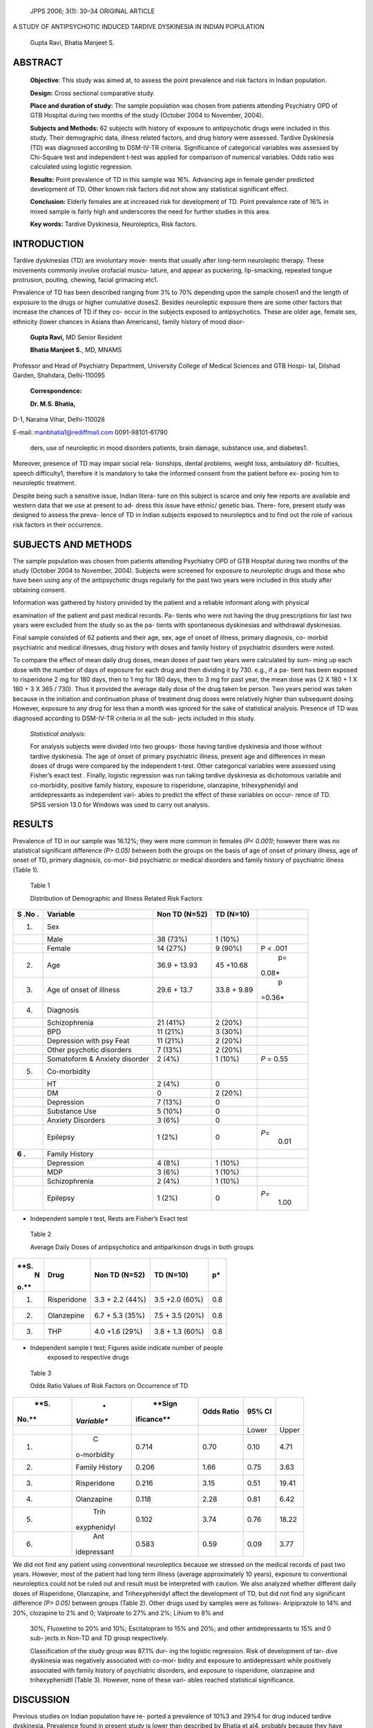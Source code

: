    JPPS 2006; 3(1): 30–34 ORIGINAL ARTICLE

A STUDY OF ANTIPSYCHOTIC INDUCED TARDIVE DYSKINESIA IN INDIAN POPULATION

   Gupta Ravi, Bhatia Manjeet S.

ABSTRACT
========

   **Objective**: This study was aimed at, to assess the point
   prevalence and risk factors in Indian population.

   **Design:** Cross sectional comparative study.

   **Place and duration of study:** The sample population was chosen
   from patients attending Psychiatry OPD of GTB Hospital during two
   months of the study (October 2004 to November, 2004).

   **Subjects and Methods:** 62 subjects with history of exposure to
   antipsychotic drugs were included in this study. Their demographic
   data, illness related factors, and drug history were assessed.
   Tardive Dyskinesia (TD) was diagnosed according to DSM-IV-TR
   criteria. Significance of categorical variables was assessed by
   Chi-Square test and independent t-test was applied for comparison of
   numerical variables. Odds ratio was calculated using logistic
   regression.

   **Results:** Point prevalence of TD in this sample was 16%. Advancing
   age in female gender predicted development of TD. Other known risk
   factors did not show any statistical significant effect.

   **Conclusion:** Elderly females are at increased risk for development
   of TD. Point prevalence rate of 16% in mixed sample is fairly high
   and underscores the need for further studies in this area.

   **Key words:** Tardive Dyskinesia, Neuroleptics, Risk factors.

INTRODUCTION
============

Tardive dyskinesias (TD) are involuntary move- ments that usually after
long-term neuroleptic therapy. These movements commonly involve
orofacial muscu- lature, and appear as puckering, lip-smacking, repeated
tongue protrusion, pouting, chewing, facial grimacing etc1.

Prevalence of TD has been described ranging from 3% to 70% depending
upon the sample chosen1 and the length of exposure to the drugs or
higher cumulative doses2. Besides neuroleptic exposure there are some
other factors that increase the chances of TD if they co- occur in the
subjects exposed to antipsychotics. These are older age, female sex,
ethnicity (lower chances in Asians than Americans), family history of
mood disor-

   **Gupta Ravi,** MD Senior Resident

   **Bhatia Manjeet S.**, MD, MNAMS

Professor and Head of Psychiatry Department, University College of
Medical Sciences and GTB Hospi- tal, Dilshad Garden, Shahdara,
Delhi-110095

   **Correspondence:**

   **Dr. M.S. Bhatia,**

D-1, Naraina Vihar, Delhi-110028

E-mail: manbhatia1@rediffmail.com 0091-98101-61790

   ders, use of neuroleptic in mood disorders patients, brain damage,
   substance use, and diabetes1.

Moreover, presence of TD may impair social rela- tionships, dental
problems, weight loss, ambulatory dif- ficulties, speech difficulty1,
therefore it is mandatory to take the informed consent from the patient
before ex- posing him to neuroleptic treatment.

Despite being such a sensitive issue, Indian litera- ture on this
subject is scarce and only few reports are available and western data
that we use at present to ad- dress this issue have ethnic/ genetic
bias. There- fore, present study was designed to assess the preva- lence
of TD in Indian subjects exposed to neuroleptics and to find out the
role of various risk factors in their occurrence.

SUBJECTS AND METHODS
====================

The sample population was chosen from patients attending Psychiatry OPD
of GTB Hospital during two months of the study (October 2004 to
November, 2004). Subjects were screened for exposure to neuroleptic
drugs and those who have been using any of the antipsychotic drugs
regularly for the past two years were included in this study after
obtaining consent.

Information was gathered by history provided by the patient and a
reliable informant along with physical

examination of the patient and past medical records. Pa- tients who were
not having the drug prescriptions for last two years were excluded from
the study so as the pa- tients with spontaneous dyskinesias and
withdrawal dyskinesias.

Final sample consisted of 62 patients and their age, sex, age of onset
of illness, primary diagnosis, co- morbid psychiatric and medical
illnesses, drug history with doses and family history of psychiatric
disorders were noted.

To compare the effect of mean daily drug doses, mean doses of past two
years were calculated by sum- ming up each dose with the number of days
of exposure for each drug and then dividing it by 730. e.g., if a pa-
tient has been exposed to risperidone 2 mg for 180 days, then to 1 mg
for 180 days, then to 3 mg for past year, the mean dose was (2 X 180 + 1
X 180 + 3 X 365 / 730). Thus it provided the average daily dose of the
drug taken be person. Two years period was taken because in the
initiation and continuation phase of treatment drug doses were
relatively higher than subsequent dosing. However, exposure to any drug
for less than a month was ignored for the sake of statistical analysis.
Presence of TD was diagnosed according to DSM-IV-TR criteria in all the
sub- jects included in this study.

   *Statistical analysis:*

   For analysis subjects were divided into two groups- those having
   tardive dyskinesia and those without tardive dyskinesia. The age of
   onset of primary psychiatric illness, present age and differences in
   mean doses of drugs were compared by the independent t-test. Other
   categorical variables were assessed using Fisher’s exact test .
   Finally, logistic regression was run taking tardive dyskinesia as
   dichotomous variable and co-morbidity, positive family history,
   exposure to risperidone, olanzapine, trihexyphenidyl and
   antidepressants as independent vari- ables to predict the effect of
   these variables on occur- rence of TD. SPSS version 13.0 for Windows
   was used to carry out analysis.

RESULTS
=======

Prevalence of TD in our sample was 16.12%; they were more common in
females *(P< 0.001)*; however there was no statistical significant
difference *(P> 0.05)* between both the groups on the basis of age of
onset of primary illness, age of onset of TD, primary diagnosis, co-mor-
bid psychiatric or medical disorders and family history of psychiatric
illness (Table 1).

   Table 1

   Distribution of Demographic and Illness Related Risk Factors

+-----+----------------------+--------------+-------------+---------+
|     |    **Variable**      |    **Non TD  |    **TD     |         |
| **S |                      |    (N=52)**  |    (N=10)** |         |
| .No |                      |              |             |         |
| .** |                      |              |             |         |
+=====+======================+==============+=============+=========+
|     |    Sex               |              |             |         |
|  1. |                      |              |             |         |
+-----+----------------------+--------------+-------------+---------+
|     |    Male              |    38 (73%)  |    1 (10%)  |         |
+-----+----------------------+--------------+-------------+---------+
|     |    Female            |    14 (27%)  |    9 (90%)  |    P <  |
|     |                      |              |             |    .001 |
+-----+----------------------+--------------+-------------+---------+
|     |    Age               |    36.9 +    |    45       |    p=   |
|  2. |                      |    13.93     |    +10.68   |         |
|     |                      |              |             |  0.08\* |
+-----+----------------------+--------------+-------------+---------+
|     |    Age of onset of   |    29.6 +    |    33.8 +   |    p    |
|  3. |    illness           |    13.7      |    9.89     | =0.36\* |
+-----+----------------------+--------------+-------------+---------+
|     |    Diagnosis         |              |             |         |
|  4. |                      |              |             |         |
+-----+----------------------+--------------+-------------+---------+
|     |    Schizophrenia     |    21 (41%)  |    2 (20%)  |         |
+-----+----------------------+--------------+-------------+---------+
|     |    BPD               |    11 (21%)  |    3 (30%)  |         |
+-----+----------------------+--------------+-------------+---------+
|     |    Depression with   |    11 (21%)  |    2 (20%)  |         |
|     |    psy Feat          |              |             |         |
+-----+----------------------+--------------+-------------+---------+
|     |    Other psychotic   |    7 (13%)   |    2 (20%)  |         |
|     |    disorders         |              |             |         |
+-----+----------------------+--------------+-------------+---------+
|     |    Somatoform &      |    2 (4%)    |    1 (10%)  |    *P*  |
|     |    Anxiety disorder  |              |             |    =    |
|     |                      |              |             |    0.55 |
+-----+----------------------+--------------+-------------+---------+
|     |    Co-morbidity      |              |             |         |
|  5. |                      |              |             |         |
+-----+----------------------+--------------+-------------+---------+
|     |    HT                |    2 (4%)    |    0        |         |
+-----+----------------------+--------------+-------------+---------+
|     |    DM                |    0         |    2 (20%)  |         |
+-----+----------------------+--------------+-------------+---------+
|     |    Depression        |    7 (13%)   |    0        |         |
+-----+----------------------+--------------+-------------+---------+
|     |    Substance Use     |    5 (10%)   |    0        |         |
+-----+----------------------+--------------+-------------+---------+
|     |    Anxiety Disorders |    3 (6%)    |    0        |         |
+-----+----------------------+--------------+-------------+---------+
|     |    Epilepsy          |    1 (2%)    |    0        |         |
|     |                      |              |             |  *P*\ = |
|     |                      |              |             |    0.01 |
+-----+----------------------+--------------+-------------+---------+
|     |    Family History    |              |             |         |
| **6 |                      |              |             |         |
| .** |                      |              |             |         |
+-----+----------------------+--------------+-------------+---------+
|     |    Depression        |    4 (8%)    |    1 (10%)  |         |
+-----+----------------------+--------------+-------------+---------+
|     |    MDP               |    3 (6%)    |    1 (10%)  |         |
+-----+----------------------+--------------+-------------+---------+
|     |    Schizophrenia     |    2 (4%)    |    1 (10%)  |         |
+-----+----------------------+--------------+-------------+---------+
|     |    Epilepsy          |    1 (2%)    |    0        |         |
|     |                      |              |             |  *P*\ = |
|     |                      |              |             |    1.00 |
+-----+----------------------+--------------+-------------+---------+

-  Independent sample t test, Rests are Fisher’s Exact test

..

   Table 2

   Average Daily Doses of antipsychotics and antiparkinson drugs in both
   groups

+------+--------------+-----------------+------------------+---------+
|      |    **Drug**  |    **Non TD     |    **TD (N=10)** | **p\*** |
| **S. |              |    (N=52)**     |                  |         |
|    N |              |                 |                  |         |
| o.** |              |                 |                  |         |
+======+==============+=================+==================+=========+
|      |              |    3.3 + 2.2    |    3.5 +2.0      | 0.8     |
|   1. |  Risperidone |    (44%)        |    (60%)         |         |
+------+--------------+-----------------+------------------+---------+
|      |              |    6.7 + 5.3    |    7.5 + 3.5     | 0.8     |
|   2. |   Olanzepine |    (35%)        |    (20%)         |         |
+------+--------------+-----------------+------------------+---------+
|      |    THP       |    4.0 +1.6     |    3.8 + 1.3     | 0.8     |
|   3. |              |    (29%)        |    (60%)         |         |
+------+--------------+-----------------+------------------+---------+

-  Independent sample t test; Figures aside indicate number of people
      exposed to respective drugs

..

   Table 3

   Odds Ratio Values of Risk Factors on Occurrence of TD

+-------+-------------+------------+-------------+----------+---------+
|       |    *        |    **Sign  |    **Odds   |    **95% |         |
|  **S. | *Variable** | ificance** |    Ratio**  |    CI**  |         |
|       |             |            |             |          |         |
| No.** |             |            |             |          |         |
+=======+=============+============+=============+==========+=========+
|       |             |            |             |    Lower |         |
|       |             |            |             |          |   Upper |
+-------+-------------+------------+-------------+----------+---------+
|    1. |    C        |    0.714   | 0.70        |    0.10  |    4.71 |
|       | o-morbidity |            |             |          |         |
+-------+-------------+------------+-------------+----------+---------+
|    2. |    Family   |    0.206   | 1.66        |    0.75  |    3.63 |
|       |    History  |            |             |          |         |
+-------+-------------+------------+-------------+----------+---------+
|    3. |             |    0.216   | 3.15        |    0.51  |         |
|       | Risperidone |            |             |          |   19.41 |
+-------+-------------+------------+-------------+----------+---------+
|    4. |             |    0.118   | 2.28        |    0.81  |    6.42 |
|       |  Olanzapine |            |             |          |         |
+-------+-------------+------------+-------------+----------+---------+
|    5. |    Trih     |    0.102   | 3.74        |    0.76  |         |
|       | exyphenidyl |            |             |          |   18.22 |
+-------+-------------+------------+-------------+----------+---------+
|    6. |    Ant      |    0.583   | 0.59        |    0.09  |    3.77 |
|       | idepressant |            |             |          |         |
+-------+-------------+------------+-------------+----------+---------+

We did not find any patient using conventional neuroleptics because we
stressed on the medical records of past two years. However, most of the
patient had long term illness (average approximately 10 years), exposure
to conventional neuroleptics could not be ruled out and result must be
interpreted with caution. We also analyzed whether different daily doses
of Risperidone, Olanzapine, and Trihexyphenidyl affect the development
of TD, but did not find any significant difference *(P> 0.05)* between
groups (Table 2). Other drugs used by samples were as follows-
Aripiprazole to 14% and 20%, clozapine to 2% and 0; Valproate to 27% and
2%; Lihium to 8% and

   30%, Fluoxetine to 20% and 10%; Escitalopram to 15% and 20%; and
   other antidepressants to 15% and 0 sub- jects in Non-TD and TD group
   respectively.

   Classification of the study group was 87.1% dur- ing the logistic
   regression. Risk of development of tar- dive dyskinesia was
   negatively associated with co-mor- bidity and exposure to
   antidepressant while positively associated with family history of
   psychiatric disorders, and exposure to risperidone, olanzapine and
   trihexyphenidtl (Table 3). However, none of these vari- ables reached
   statistical significance.

DISCUSSION
==========

Previous studies on Indian population have re- ported a prevalence of
10%3 and 29%4 for drug induced tardive dyskinesia. Prevalence found in
present study is lower than described by Bhatia et al4, probably because
they have included schizophrenic patients which usu- ally require higher
doses and are often exposed to con-

ventional antispyhotics. In this study, exposure to neuro- leptic was
the only criteria for inclusion without being affected by diagnosis and
duration of treatment. There- fore average doses of antipsychotics were
relatively lower and all the subjects were on atypical drugs for at
least past two years thus contributing to lower incidence5,6 . Moreover,
our findings go along with the previous reports of ethnic variation7
where lower rates of TD have been described in Asian subjects1. However
at this point, we are unable to comment which of these factors played
major role for such low incidence, and it requires further study.

Female subjects in this study suffered higher rates of dyskinesias. It
has been described as an important risk factor in literature but few
studies did not find any evidence in its favor8,9 and one even reported
higher in- cidence in males4. In a review article, Sachdev1 suggests
that it is not only the gender but ‘age- gender interac- tion’ that
works behind increased prevalence of TD in females. Post-hoc analysis of
our data found that females were older (44.13+ 14.69) than males (34.15
+ 11.97) *(P=0.008)*. Thus we also opine that age-gender interac- tion
may be more important for development of TD, rather than any of the
factors alone.

Age has been described as the most important risk factors across
studies1,9-12. Higher prevalence with in- creasing age can be attributed
to age related brain de- generation13, neurological pathologies14,
co-morbid medi- cal disorders14, longer years of treatment8,12 and thus
higher cumulative neuroleptic doses1 and spontaneous dyskinesias14.
However, we did not find any effect of age on the prevalence of
dyskinesia in the whole sample. Similar results were reported in other
studies4,8. It is pos- sible that there is a cut-off point of age beyond
which the

   risk of TD increases as described by Woerner et al2 who demonstrated
   that risk of TD increases after 50 years even on the lower doses of
   antipsychotics and despite the facts that younger subjects had longer
   exposure to neuroleptics. The mean age of subjects in our sample was
   lower than this cut off point. Secondly, as we have mentioned,
   according to us, age and gender interaction is the root cause for
   development of TD, rather than any of the factors alone.

Illness related factors that increase the risk of TD are early age of
onset of primary illness15, presence of mood disorders in the
patient1,4,11, history of substance use12 and family history of mood
disorders1. However, we could not confirm any of the findings (in-fact
co-mor- bidity and exposure to antidepressants were negatively
associated with risk of TD) except for the family history of psychiatric
illness which enhanced the risk (but statis- tically insignificant).
Similar results have been found in other studies which could not
correlate it with primary diagnosis8-10, and age of first exposure to
antip- sychotic10.

Not only the psychiatric disorder but presence of medical disorder-
particularly diabetes mellitus may be associated with increased risk16.
However, our findings do not support it and confirm findings of Miller
et al12.

Lastly, drug related factors e.g., exposure to con- ventional
neuroleptics8, higher cumulative doses or longer duration of
treatment8,10,12 and use of antiparkinsons drug15 have been reported to
increase the risk of TD. In this study we found that the doses of
antipsychotics and trihexyphenidyl did not affect TD, Though those with
TD had more chances to be exposed to trihexyphenidyl and atypical neuro-
leptics (but statistically insignificant). However, due to past history
of exposure to conventional antipsy- chotic for pretty long period,
validity of this finding can be challenged.

This study had few methodological limitations- ex- clusion criteria cut
down the sample to small size in present study. Though in this sample we
did not have any subject with the history of conventional drug use in
past two years, such possibility can not be ruled out be- fore that.
Moreover, the mean daily doses of drugs were also low due to sample with
mixed diagnosis. Our re- sults have probably been affected by the lower
mean doses of the drugs, use of atypical antipsychotics in past two
years that are known to reverse TD5-6 and use of con- comitant
trihexyphenidyl that can have a protective ef- fect. As hypothesized at
inception, we did not find any evidence that antidepressants increase
rate of TD and go along with previous finding10.

In conclusion, this study confirmed that female gender with advancing
age is the only risk factors for TD and it is unaffected by presence of
other dis- orders, doses of atypical neuroleptics and exposure to other
psychotropic drugs. Due to small size of

sample, results must be generalized with caution and further research is
required with methodological im- provements.

ACKNOWLEDGEMENT
===============

We thank Dr. A. K. Bansal, Department of Biosta- tistics and Medical
Informatics, University College of Medical Science, Delhi for his
technical help in statisti- cal analysis.

STATEMENT OF INTEREST
=====================

There are no conflicting interests to declare as study was not funded by
any agency.

REFERENCES
==========

1.  Sachdev PS. The current status of tardive dyskine- sia. Australia NZ
    J Psychiatry 2000; 34: 355-69.

2.  Woerner MG, Alvir JMJ, Saltz BL, Liberman JA, Kane JM. Prospective
    study of tardive dyskinesia in the eld- erly: rates and risk
    factors. Am J Psychiatry 1998; 155: 1521-28.

3.  Doongaji DR, Jeste DV, Jape NM, Sheth AS, Apte JS, Vahia VN et al.
    Tardive dyskinesia in India: a prevalence study. J Clin
    Psychopharmacol 1982; 2: 341-4.

4.  Bhatia T, Sabeeha MR, Shriharsh VR, Garg K, Segman RH, Uriel HL, et
    al. Clinical and familial correlates of tardive dyskinesia in India
    and Israel. J Postgrad Med 2004; 50: 167-72.

5.  Bai YM, Yu SC, Chen JY, Lin CY, Chou P, Lin CC. Risperidone for
    pre-existing severe tardive dyskine- sia: a 48 week prospective
    follow up study. Int Clin Psychopharmacol 2005; 20 : 79-85.

6.  De Jesus Meri J, Lima MS, Costa AN, Alexandrino N, Rodrigues-Filho
    S, de Oliviera IR, et al. The preva- lence of tardive dyskinesia
    after a nine month natu- ralistic randomized trial comparing
    olanzapine with conventional treatment for schizophrenia and related
    disorders. Eur Arch Psychiatry Clin Neurosci 2004; 254: 356-61.

7.  Wonodi I, Adami HM, Cassady SL, Sherr JD, Avila MT, Thaker GK.
    Ethnicity and course of tardive dyski- nesia in outpatients
    presenting to the motor disorders clinic at the Maryland psychiatric
    research center. J Clin Psychopharmacol 2004; 24: 592-8.

8.  Patterson BD, Swingler D, Willows S. Prevalence of and risk factors
    for tardive dyskinesia in a Xhosa popu- lation in the Eastern cape
    of South Africa. Schizophr Res 2005; 76: 89-97.

9.  Koshino Y, Madokoro S, Ito T, Horie T, Mukai M, Isaki K. A survey of
    tardive dyskinesia in psychiatric inpatients in Japan. Clin
    Neurophrmacol 1992; 15: 34-43.

10. Morgenstern H, Glazer WM. Identifying the risk fac- tors for tardive
    dyskinesia among long term outpa-

..

   tients maintained with neuroleptic medications. Re- sults of Yale
   tardive dyskinesia study. Arch Gen Psy- chiatry 1993; 50: 723-33.

11. Kane JM, Woerner M, Liberman J. Tardive dyskine- sia: prevalence,
       incidence and risk factors. Psychopharmacol Suppl 1985; 2: 72-8.

12. Miller del D, Mc Evoy JP, Davis SM, Caroff SN, Saltz BL, Chakos MH,
       et al. Clinical correlates of tardive dyskinesia in
       schizophrenia: baseline data from the CATIE schizophrenia trial.
       Schizophr Res 2005; 80: 33-43.

13. Ando K, Takei N, Matsumoto H, Iyo M, Isoda H, Mori

..

   N. Neural damage in the lenticular nucleus linked with tardive
   dyskinesia in schizophrenia: a preliminary

   study using proton magnetic resonance spectros- copy. Schizophr Res
   2002; 57:273-9.

14. Jeste DV, Dolder CR. Medication Induced Movement Disorder. In:
       Tasman A, Kay J, Liberman JA, editors. Psychiatry 2nd ed.
       Bangalore: Panther Publishers, 2003: 1657.

15. McDermid SA, Hood J, Bockus S, D’Alessandro E. Adolescents on
       neuroleptic medication: Is this popu- lation at risk for tardive
       dyskinesia? Can J Psychiatry 1998; 43: 629-31.

16. Woerner MG, Saltz BL, Kane JM, Liberman JA, Alvir JMJ. Diabetes and
       development of tardive dyskine- sia. Am J Psychiatry 1993; 150:
       966-8.
